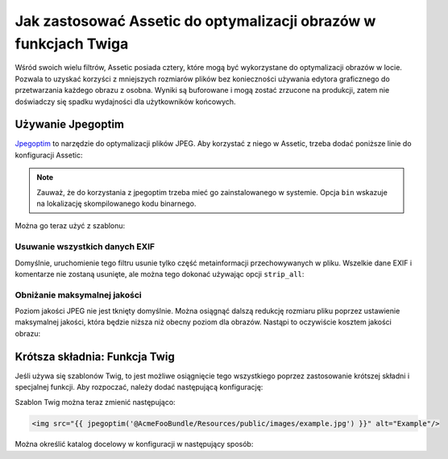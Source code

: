 .. index::
   single: Assetic; Optymalizacja obrazów

Jak zastosować Assetic do optymalizacji obrazów w funkcjach Twiga
=============================================================

Wśród swoich wielu filtrów, Assetic posiada cztery, które mogą być wykorzystane do optymalizacji obrazów w locie. Pozwala to uzyskać korzyści z mniejszych rozmiarów plików bez konieczności używania edytora graficznego do przetwarzania każdego obrazu z osobna. Wyniki są buforowane i mogą zostać zrzucone na produkcji, zatem nie doświadczy się spadku wydajności dla użytkowników końcowych.

Używanie Jpegoptim
---------------

`Jpegoptim`_ to narzędzie do optymalizacji plików JPEG. Aby korzystać z niego w Assetic, trzeba dodać poniższe linie do konfiguracji Assetic:

.. configuration-block::

    .. code-block:: yaml

        # app/config/config.yml
        assetic:
            filters:
                jpegoptim:
                    bin: path/to/jpegoptim

    .. code-block:: xml

        <!-- app/config/config.xml -->
        <assetic:config>
            <assetic:filter
                name="jpegoptim"
                bin="path/to/jpegoptim" />
        </assetic:config>

    .. code-block:: php

        // app/config/config.php
        $container->loadFromExtension('assetic', array(
            'filters' => array(
                'jpegoptim' => array(
                    'bin' => 'path/to/jpegoptim',
                ),
            ),
        ));

.. note::

    Zauważ, że do korzystania z jpegoptim trzeba mieć go zainstalowanego w systemie. Opcja ``bin`` wskazuje na lokalizację skompilowanego kodu binarnego.

Można go teraz użyć z szablonu:

.. configuration-block::

    .. code-block:: html+jinja

        {% image '@AcmeFooBundle/Resources/public/images/example.jpg'
            filter='jpegoptim' output='/images/example.jpg' %}
            <img src="{{ asset_url }}" alt="Example"/>
        {% endimage %}

    .. code-block:: html+php

        <?php foreach ($view['assetic']->images(
            array('@AcmeFooBundle/Resources/public/images/example.jpg'),
            array('jpegoptim')
        ) as $url): ?>
            <img src="<?php echo $view->escape($url) ?>" alt="Example"/>
        <?php endforeach; ?>

Usuwanie wszystkich danych EXIF
~~~~~~~~~~~~~~~~~~~~~~

Domyślnie, uruchomienie tego filtru usunie tylko część metainformacji przechowywanych w pliku. Wszelkie dane EXIF i komentarze nie zostaną usunięte, ale można tego dokonać używając opcji ``strip_all``:

.. configuration-block::

    .. code-block:: yaml

        # app/config/config.yml
        assetic:
            filters:
                jpegoptim:
                    bin: path/to/jpegoptim
                    strip_all: true

    .. code-block:: xml

        <!-- app/config/config.xml -->
        <assetic:config>
            <assetic:filter
                name="jpegoptim"
                bin="path/to/jpegoptim"
                strip_all="true" />
        </assetic:config>

    .. code-block:: php

        // app/config/config.php
        $container->loadFromExtension('assetic', array(
            'filters' => array(
                'jpegoptim' => array(
                    'bin'       => 'path/to/jpegoptim',
                    'strip_all' => 'true',
                ),
            ),
        ));

Obniżanie maksymalnej jakości
~~~~~~~~~~~~~~~~~~~~~~~~

Poziom jakości JPEG nie jest tknięty domyślnie. Można osiągnąć dalszą redukcję rozmiaru pliku poprzez ustawienie maksymalnej jakości, która będzie niższa niż obecny poziom dla obrazów. Nastąpi to oczywiście kosztem jakości obrazu: 

.. configuration-block::

    .. code-block:: yaml

        # app/config/config.yml
        assetic:
            filters:
                jpegoptim:
                    bin: path/to/jpegoptim
                    max: 70

    .. code-block:: xml

        <!-- app/config/config.xml -->
        <assetic:config>
            <assetic:filter
                name="jpegoptim"
                bin="path/to/jpegoptim"
                max="70" />
        </assetic:config>

    .. code-block:: php

        // app/config/config.php
        $container->loadFromExtension('assetic', array(
            'filters' => array(
                'jpegoptim' => array(
                    'bin' => 'path/to/jpegoptim',
                    'max' => '70',
                ),
            ),
        ));

Krótsza składnia: Funkcja Twig
-----------------------------

Jeśli używa się szablonów Twig, to jest możliwe osiągnięcie tego wszystkiego poprzez zastosowanie krótszej składni i specjalnej funkcji. Aby rozpoczać, należy dodać następującą konfigurację:

.. configuration-block::

    .. code-block:: yaml

        # app/config/config.yml
        assetic:
            filters:
                jpegoptim:
                    bin: path/to/jpegoptim
            twig:
                functions:
                    jpegoptim: ~

    .. code-block:: xml

        <!-- app/config/config.xml -->
        <assetic:config>
            <assetic:filter
                name="jpegoptim"
                bin="path/to/jpegoptim" />
            <assetic:twig>
                <assetic:twig_function
                    name="jpegoptim" />
            </assetic:twig>
        </assetic:config>

    .. code-block:: php

        // app/config/config.php
        $container->loadFromExtension('assetic', array(
            'filters' => array(
                'jpegoptim' => array(
                    'bin' => 'path/to/jpegoptim',
                ),
            ),
            'twig' => array(
                'functions' => array('jpegoptim'),
                ),
            ),
        ));

Szablon Twig można teraz zmienić następująco:        

.. code-block:: html+jinja

    <img src="{{ jpegoptim('@AcmeFooBundle/Resources/public/images/example.jpg') }}" alt="Example"/>

Można określić katalog docelowy w konfiguracji w następujący sposób:

.. configuration-block::

    .. code-block:: yaml

        # app/config/config.yml
        assetic:
            filters:
                jpegoptim:
                    bin: path/to/jpegoptim
            twig:
                functions:
                    jpegoptim: { output: images/*.jpg }

    .. code-block:: xml

        <!-- app/config/config.xml -->
        <assetic:config>
            <assetic:filter
                name="jpegoptim"
                bin="path/to/jpegoptim" />
            <assetic:twig>
                <assetic:twig_function
                    name="jpegoptim"
                    output="images/*.jpg" />
            </assetic:twig>
        </assetic:config>

    .. code-block:: php

        // app/config/config.php
        $container->loadFromExtension('assetic', array(
            'filters' => array(
                'jpegoptim' => array(
                    'bin' => 'path/to/jpegoptim',
                ),
            ),
            'twig' => array(
                'functions' => array(
                    'jpegoptim' => array(
                        output => 'images/*.jpg'
                    ),
                ),
            ),
        ));

.. _`Jpegoptim`: http://www.kokkonen.net/tjko/projects.html

